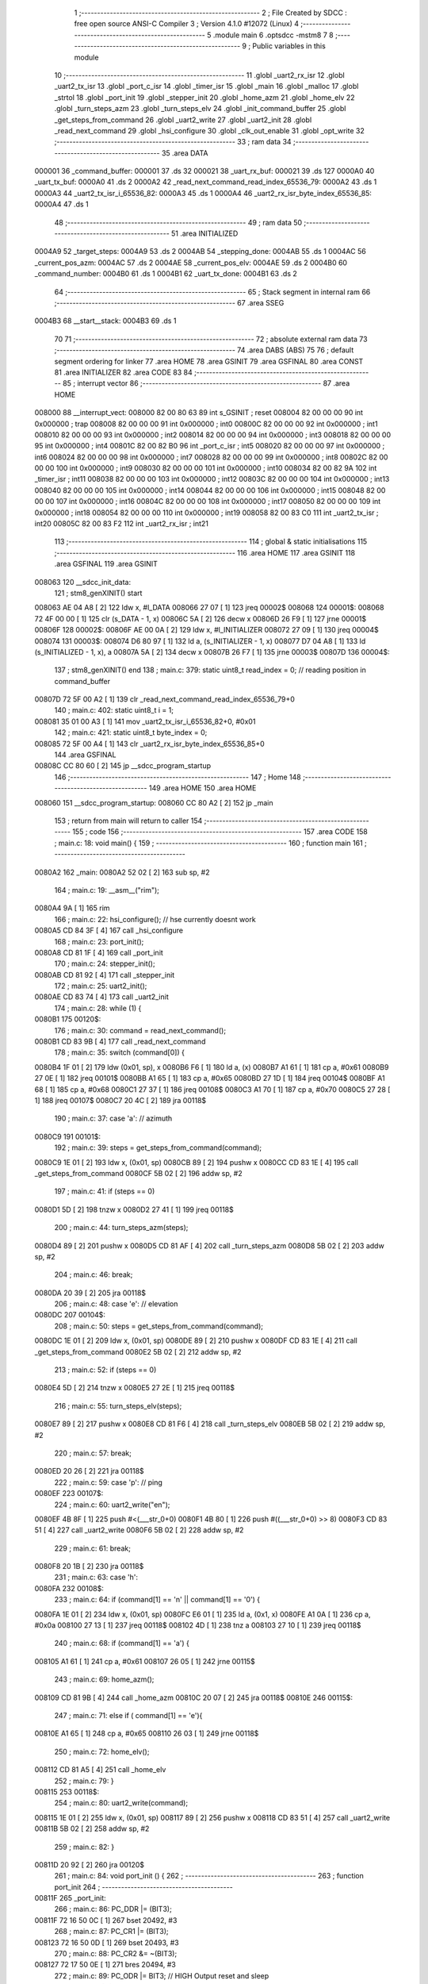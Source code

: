                                       1 ;--------------------------------------------------------
                                      2 ; File Created by SDCC : free open source ANSI-C Compiler
                                      3 ; Version 4.1.0 #12072 (Linux)
                                      4 ;--------------------------------------------------------
                                      5 	.module main
                                      6 	.optsdcc -mstm8
                                      7 	
                                      8 ;--------------------------------------------------------
                                      9 ; Public variables in this module
                                     10 ;--------------------------------------------------------
                                     11 	.globl _uart2_rx_isr
                                     12 	.globl _uart2_tx_isr
                                     13 	.globl _port_c_isr
                                     14 	.globl _timer_isr
                                     15 	.globl _main
                                     16 	.globl _malloc
                                     17 	.globl _strtol
                                     18 	.globl _port_init
                                     19 	.globl _stepper_init
                                     20 	.globl _home_azm
                                     21 	.globl _home_elv
                                     22 	.globl _turn_steps_azm
                                     23 	.globl _turn_steps_elv
                                     24 	.globl _init_command_buffer
                                     25 	.globl _get_steps_from_command
                                     26 	.globl _uart2_write
                                     27 	.globl _uart2_init
                                     28 	.globl _read_next_command
                                     29 	.globl _hsi_configure
                                     30 	.globl _clk_out_enable
                                     31 	.globl _opt_write
                                     32 ;--------------------------------------------------------
                                     33 ; ram data
                                     34 ;--------------------------------------------------------
                                     35 	.area DATA
      000001                         36 _command_buffer:
      000001                         37 	.ds 32
      000021                         38 _uart_rx_buf:
      000021                         39 	.ds 127
      0000A0                         40 _uart_tx_buf:
      0000A0                         41 	.ds 2
      0000A2                         42 _read_next_command_read_index_65536_79:
      0000A2                         43 	.ds 1
      0000A3                         44 _uart2_tx_isr_i_65536_82:
      0000A3                         45 	.ds 1
      0000A4                         46 _uart2_rx_isr_byte_index_65536_85:
      0000A4                         47 	.ds 1
                                     48 ;--------------------------------------------------------
                                     49 ; ram data
                                     50 ;--------------------------------------------------------
                                     51 	.area INITIALIZED
      0004A9                         52 _target_steps:
      0004A9                         53 	.ds 2
      0004AB                         54 _stepping_done:
      0004AB                         55 	.ds 1
      0004AC                         56 _current_pos_azm:
      0004AC                         57 	.ds 2
      0004AE                         58 _current_pos_elv:
      0004AE                         59 	.ds 2
      0004B0                         60 _command_number:
      0004B0                         61 	.ds 1
      0004B1                         62 _uart_tx_done:
      0004B1                         63 	.ds 2
                                     64 ;--------------------------------------------------------
                                     65 ; Stack segment in internal ram 
                                     66 ;--------------------------------------------------------
                                     67 	.area	SSEG
      0004B3                         68 __start__stack:
      0004B3                         69 	.ds	1
                                     70 
                                     71 ;--------------------------------------------------------
                                     72 ; absolute external ram data
                                     73 ;--------------------------------------------------------
                                     74 	.area DABS (ABS)
                                     75 
                                     76 ; default segment ordering for linker
                                     77 	.area HOME
                                     78 	.area GSINIT
                                     79 	.area GSFINAL
                                     80 	.area CONST
                                     81 	.area INITIALIZER
                                     82 	.area CODE
                                     83 
                                     84 ;--------------------------------------------------------
                                     85 ; interrupt vector 
                                     86 ;--------------------------------------------------------
                                     87 	.area HOME
      008000                         88 __interrupt_vect:
      008000 82 00 80 63             89 	int s_GSINIT ; reset
      008004 82 00 00 00             90 	int 0x000000 ; trap
      008008 82 00 00 00             91 	int 0x000000 ; int0
      00800C 82 00 00 00             92 	int 0x000000 ; int1
      008010 82 00 00 00             93 	int 0x000000 ; int2
      008014 82 00 00 00             94 	int 0x000000 ; int3
      008018 82 00 00 00             95 	int 0x000000 ; int4
      00801C 82 00 82 B0             96 	int _port_c_isr ; int5
      008020 82 00 00 00             97 	int 0x000000 ; int6
      008024 82 00 00 00             98 	int 0x000000 ; int7
      008028 82 00 00 00             99 	int 0x000000 ; int8
      00802C 82 00 00 00            100 	int 0x000000 ; int9
      008030 82 00 00 00            101 	int 0x000000 ; int10
      008034 82 00 82 9A            102 	int _timer_isr ; int11
      008038 82 00 00 00            103 	int 0x000000 ; int12
      00803C 82 00 00 00            104 	int 0x000000 ; int13
      008040 82 00 00 00            105 	int 0x000000 ; int14
      008044 82 00 00 00            106 	int 0x000000 ; int15
      008048 82 00 00 00            107 	int 0x000000 ; int16
      00804C 82 00 00 00            108 	int 0x000000 ; int17
      008050 82 00 00 00            109 	int 0x000000 ; int18
      008054 82 00 00 00            110 	int 0x000000 ; int19
      008058 82 00 83 C0            111 	int _uart2_tx_isr ; int20
      00805C 82 00 83 F2            112 	int _uart2_rx_isr ; int21
                                    113 ;--------------------------------------------------------
                                    114 ; global & static initialisations
                                    115 ;--------------------------------------------------------
                                    116 	.area HOME
                                    117 	.area GSINIT
                                    118 	.area GSFINAL
                                    119 	.area GSINIT
      008063                        120 __sdcc_init_data:
                                    121 ; stm8_genXINIT() start
      008063 AE 04 A8         [ 2]  122 	ldw x, #l_DATA
      008066 27 07            [ 1]  123 	jreq	00002$
      008068                        124 00001$:
      008068 72 4F 00 00      [ 1]  125 	clr (s_DATA - 1, x)
      00806C 5A               [ 2]  126 	decw x
      00806D 26 F9            [ 1]  127 	jrne	00001$
      00806F                        128 00002$:
      00806F AE 00 0A         [ 2]  129 	ldw	x, #l_INITIALIZER
      008072 27 09            [ 1]  130 	jreq	00004$
      008074                        131 00003$:
      008074 D6 80 97         [ 1]  132 	ld	a, (s_INITIALIZER - 1, x)
      008077 D7 04 A8         [ 1]  133 	ld	(s_INITIALIZED - 1, x), a
      00807A 5A               [ 2]  134 	decw	x
      00807B 26 F7            [ 1]  135 	jrne	00003$
      00807D                        136 00004$:
                                    137 ; stm8_genXINIT() end
                                    138 ;	main.c: 379: static uint8_t read_index = 0; // reading position in command_buffer
      00807D 72 5F 00 A2      [ 1]  139 	clr	_read_next_command_read_index_65536_79+0
                                    140 ;	main.c: 402: static uint8_t i = 1;
      008081 35 01 00 A3      [ 1]  141 	mov	_uart2_tx_isr_i_65536_82+0, #0x01
                                    142 ;	main.c: 421: static uint8_t byte_index = 0;
      008085 72 5F 00 A4      [ 1]  143 	clr	_uart2_rx_isr_byte_index_65536_85+0
                                    144 	.area GSFINAL
      00808C CC 80 60         [ 2]  145 	jp	__sdcc_program_startup
                                    146 ;--------------------------------------------------------
                                    147 ; Home
                                    148 ;--------------------------------------------------------
                                    149 	.area HOME
                                    150 	.area HOME
      008060                        151 __sdcc_program_startup:
      008060 CC 80 A2         [ 2]  152 	jp	_main
                                    153 ;	return from main will return to caller
                                    154 ;--------------------------------------------------------
                                    155 ; code
                                    156 ;--------------------------------------------------------
                                    157 	.area CODE
                                    158 ;	main.c: 18: void main() {
                                    159 ;	-----------------------------------------
                                    160 ;	 function main
                                    161 ;	-----------------------------------------
      0080A2                        162 _main:
      0080A2 52 02            [ 2]  163 	sub	sp, #2
                                    164 ;	main.c: 19: __asm__("rim");
      0080A4 9A               [ 1]  165 	rim
                                    166 ;	main.c: 22: hsi_configure(); // hse currently doesnt work
      0080A5 CD 84 3F         [ 4]  167 	call	_hsi_configure
                                    168 ;	main.c: 23: port_init();
      0080A8 CD 81 1F         [ 4]  169 	call	_port_init
                                    170 ;	main.c: 24: stepper_init();
      0080AB CD 81 92         [ 4]  171 	call	_stepper_init
                                    172 ;	main.c: 25: uart2_init();
      0080AE CD 83 74         [ 4]  173 	call	_uart2_init
                                    174 ;	main.c: 28: while (1) {
      0080B1                        175 00120$:
                                    176 ;	main.c: 30: command = read_next_command();
      0080B1 CD 83 9B         [ 4]  177 	call	_read_next_command
                                    178 ;	main.c: 35: switch (command[0]) {
      0080B4 1F 01            [ 2]  179 	ldw	(0x01, sp), x
      0080B6 F6               [ 1]  180 	ld	a, (x)
      0080B7 A1 61            [ 1]  181 	cp	a, #0x61
      0080B9 27 0E            [ 1]  182 	jreq	00101$
      0080BB A1 65            [ 1]  183 	cp	a, #0x65
      0080BD 27 1D            [ 1]  184 	jreq	00104$
      0080BF A1 68            [ 1]  185 	cp	a, #0x68
      0080C1 27 37            [ 1]  186 	jreq	00108$
      0080C3 A1 70            [ 1]  187 	cp	a, #0x70
      0080C5 27 28            [ 1]  188 	jreq	00107$
      0080C7 20 4C            [ 2]  189 	jra	00118$
                                    190 ;	main.c: 37: case 'a': // azimuth
      0080C9                        191 00101$:
                                    192 ;	main.c: 39: steps = get_steps_from_command(command);
      0080C9 1E 01            [ 2]  193 	ldw	x, (0x01, sp)
      0080CB 89               [ 2]  194 	pushw	x
      0080CC CD 83 1E         [ 4]  195 	call	_get_steps_from_command
      0080CF 5B 02            [ 2]  196 	addw	sp, #2
                                    197 ;	main.c: 41: if (steps == 0)
      0080D1 5D               [ 2]  198 	tnzw	x
      0080D2 27 41            [ 1]  199 	jreq	00118$
                                    200 ;	main.c: 44: turn_steps_azm(steps);
      0080D4 89               [ 2]  201 	pushw	x
      0080D5 CD 81 AF         [ 4]  202 	call	_turn_steps_azm
      0080D8 5B 02            [ 2]  203 	addw	sp, #2
                                    204 ;	main.c: 46: break;
      0080DA 20 39            [ 2]  205 	jra	00118$
                                    206 ;	main.c: 48: case 'e': // elevation
      0080DC                        207 00104$:
                                    208 ;	main.c: 50: steps = get_steps_from_command(command);
      0080DC 1E 01            [ 2]  209 	ldw	x, (0x01, sp)
      0080DE 89               [ 2]  210 	pushw	x
      0080DF CD 83 1E         [ 4]  211 	call	_get_steps_from_command
      0080E2 5B 02            [ 2]  212 	addw	sp, #2
                                    213 ;	main.c: 52: if (steps == 0)
      0080E4 5D               [ 2]  214 	tnzw	x
      0080E5 27 2E            [ 1]  215 	jreq	00118$
                                    216 ;	main.c: 55: turn_steps_elv(steps);
      0080E7 89               [ 2]  217 	pushw	x
      0080E8 CD 81 F6         [ 4]  218 	call	_turn_steps_elv
      0080EB 5B 02            [ 2]  219 	addw	sp, #2
                                    220 ;	main.c: 57: break;
      0080ED 20 26            [ 2]  221 	jra	00118$
                                    222 ;	main.c: 59: case 'p': // ping
      0080EF                        223 00107$:
                                    224 ;	main.c: 60: uart2_write("e\n");
      0080EF 4B 8F            [ 1]  225 	push	#<(___str_0+0)
      0080F1 4B 80            [ 1]  226 	push	#((___str_0+0) >> 8)
      0080F3 CD 83 51         [ 4]  227 	call	_uart2_write
      0080F6 5B 02            [ 2]  228 	addw	sp, #2
                                    229 ;	main.c: 61: break;
      0080F8 20 1B            [ 2]  230 	jra	00118$
                                    231 ;	main.c: 63: case 'h':
      0080FA                        232 00108$:
                                    233 ;	main.c: 64: if (command[1] == '\n' || command[1] == '\0') {
      0080FA 1E 01            [ 2]  234 	ldw	x, (0x01, sp)
      0080FC E6 01            [ 1]  235 	ld	a, (0x1, x)
      0080FE A1 0A            [ 1]  236 	cp	a, #0x0a
      008100 27 13            [ 1]  237 	jreq	00118$
      008102 4D               [ 1]  238 	tnz	a
      008103 27 10            [ 1]  239 	jreq	00118$
                                    240 ;	main.c: 68: if (command[1] == 'a') {
      008105 A1 61            [ 1]  241 	cp	a, #0x61
      008107 26 05            [ 1]  242 	jrne	00115$
                                    243 ;	main.c: 69: home_azm();
      008109 CD 81 9B         [ 4]  244 	call	_home_azm
      00810C 20 07            [ 2]  245 	jra	00118$
      00810E                        246 00115$:
                                    247 ;	main.c: 71: else if ( command[1] == 'e'){
      00810E A1 65            [ 1]  248 	cp	a, #0x65
      008110 26 03            [ 1]  249 	jrne	00118$
                                    250 ;	main.c: 72: home_elv();
      008112 CD 81 A5         [ 4]  251 	call	_home_elv
                                    252 ;	main.c: 79: }
      008115                        253 00118$:
                                    254 ;	main.c: 80: uart2_write(command);
      008115 1E 01            [ 2]  255 	ldw	x, (0x01, sp)
      008117 89               [ 2]  256 	pushw	x
      008118 CD 83 51         [ 4]  257 	call	_uart2_write
      00811B 5B 02            [ 2]  258 	addw	sp, #2
                                    259 ;	main.c: 82: }
      00811D 20 92            [ 2]  260 	jra	00120$
                                    261 ;	main.c: 84: void port_init () {
                                    262 ;	-----------------------------------------
                                    263 ;	 function port_init
                                    264 ;	-----------------------------------------
      00811F                        265 _port_init:
                                    266 ;	main.c: 86: PC_DDR |= (BIT3);
      00811F 72 16 50 0C      [ 1]  267 	bset	20492, #3
                                    268 ;	main.c: 87: PC_CR1 |= (BIT3);
      008123 72 16 50 0D      [ 1]  269 	bset	20493, #3
                                    270 ;	main.c: 88: PC_CR2 &= ~(BIT3);
      008127 72 17 50 0E      [ 1]  271 	bres	20494, #3
                                    272 ;	main.c: 89: PC_ODR |= BIT3; // HIGH Output reset and sleep
      00812B 72 16 50 0A      [ 1]  273 	bset	20490, #3
                                    274 ;	main.c: 91: PB_DDR &= ~BIT2; // has to be set as input bc of a short to ground on the board
      00812F 72 15 50 07      [ 1]  275 	bres	20487, #2
                                    276 ;	main.c: 93: STEPPER_AZM_STP_DDR |= STEPPER_AZM_STP_BIT;
      008133 72 10 50 07      [ 1]  277 	bset	20487, #0
                                    278 ;	main.c: 94: STEPPER_AZM_STP_CR1 |= STEPPER_AZM_STP_BIT;
      008137 72 10 50 08      [ 1]  279 	bset	20488, #0
                                    280 ;	main.c: 95: STEPPER_AZM_STP_CR2 &=~STEPPER_AZM_STP_BIT;
      00813B 72 11 50 09      [ 1]  281 	bres	20489, #0
                                    282 ;	main.c: 97: STEPPER_ELV_STP_DDR |= STEPPER_ELV_STP_BIT;
      00813F 72 18 50 07      [ 1]  283 	bset	20487, #4
                                    284 ;	main.c: 98: STEPPER_ELV_STP_CR1 |= STEPPER_ELV_STP_BIT;
      008143 72 18 50 08      [ 1]  285 	bset	20488, #4
                                    286 ;	main.c: 99: STEPPER_ELV_STP_CR2 &=~STEPPER_ELV_STP_BIT;
      008147 72 19 50 09      [ 1]  287 	bres	20489, #4
                                    288 ;	main.c: 101: STEPPER_AZM_DIR_DDR |= STEPPER_AZM_DIR_BIT;
      00814B 72 12 50 0C      [ 1]  289 	bset	20492, #1
                                    290 ;	main.c: 102: STEPPER_AZM_DIR_CR1 |= STEPPER_AZM_DIR_BIT;
      00814F 72 12 50 0D      [ 1]  291 	bset	20493, #1
                                    292 ;	main.c: 103: STEPPER_AZM_DIR_CR2 &=~STEPPER_AZM_DIR_BIT;
      008153 72 13 50 0E      [ 1]  293 	bres	20494, #1
                                    294 ;	main.c: 105: STEPPER_ELV_DIR_DDR |= STEPPER_ELV_DIR_BIT;
      008157 72 14 50 0C      [ 1]  295 	bset	20492, #2
                                    296 ;	main.c: 106: STEPPER_ELV_DIR_CR1 |= STEPPER_ELV_DIR_BIT;
      00815B 72 14 50 0D      [ 1]  297 	bset	20493, #2
                                    298 ;	main.c: 107: STEPPER_ELV_DIR_CR2 &=~STEPPER_ELV_DIR_BIT;
      00815F C6 50 0E         [ 1]  299 	ld	a, 0x500e
      008162 A4 FB            [ 1]  300 	and	a, #0xfb
      008164 C7 50 0E         [ 1]  301 	ld	0x500e, a
                                    302 ;	main.c: 109: __asm__("sim");
      008167 9B               [ 1]  303 	sim
                                    304 ;	main.c: 110: EXTI_CR1 |= PCIS_L; // 01 into PCIS bits --> rising edge interrupt
      008168 C6 50 A0         [ 1]  305 	ld	a, 0x50a0
      00816B AA 10            [ 1]  306 	or	a, #0x10
      00816D C7 50 A0         [ 1]  307 	ld	0x50a0, a
                                    308 ;	main.c: 111: EXTI_CR1 &=~PCIS_H;
      008170 C6 50 A0         [ 1]  309 	ld	a, 0x50a0
      008173 A4 DF            [ 1]  310 	and	a, #0xdf
      008175 C7 50 A0         [ 1]  311 	ld	0x50a0, a
                                    312 ;	main.c: 112: __asm__("rim");
      008178 9A               [ 1]  313 	rim
                                    314 ;	main.c: 116: STEPPER_AZM_LIMIT_DDR &=~STEPPER_AZM_LIMIT_BIT;
      008179 72 19 50 0C      [ 1]  315 	bres	20492, #4
                                    316 ;	main.c: 117: STEPPER_AZM_LIMIT_CR1 &=~STEPPER_AZM_LIMIT_BIT;
      00817D 72 19 50 0D      [ 1]  317 	bres	20493, #4
                                    318 ;	main.c: 118: STEPPER_AZM_LIMIT_CR2 |= STEPPER_AZM_LIMIT_BIT;
      008181 72 18 50 0E      [ 1]  319 	bset	20494, #4
                                    320 ;	main.c: 120: STEPPER_ELV_LIMIT_DDR &=~STEPPER_ELV_LIMIT_BIT;
      008185 72 1B 50 0C      [ 1]  321 	bres	20492, #5
                                    322 ;	main.c: 121: STEPPER_ELV_LIMIT_CR1 &=~STEPPER_ELV_LIMIT_BIT;
      008189 72 1B 50 0D      [ 1]  323 	bres	20493, #5
                                    324 ;	main.c: 122: STEPPER_ELV_LIMIT_CR2 |= STEPPER_ELV_LIMIT_BIT;
      00818D 72 1A 50 0E      [ 1]  325 	bset	20494, #5
                                    326 ;	main.c: 124: }
      008191 81               [ 4]  327 	ret
                                    328 ;	main.c: 135: stepper_init () {
                                    329 ;	-----------------------------------------
                                    330 ;	 function stepper_init
                                    331 ;	-----------------------------------------
      008192                        332 _stepper_init:
                                    333 ;	main.c: 136: timer_init();
      008192 CD 82 3D         [ 4]  334 	call	_timer_init
                                    335 ;	main.c: 137: home_azm();
      008195 CD 81 9B         [ 4]  336 	call	_home_azm
                                    337 ;	main.c: 138: home_elv();
                                    338 ;	main.c: 139: }
      008198 CC 81 A5         [ 2]  339 	jp	_home_elv
                                    340 ;	main.c: 144: home_azm () {
                                    341 ;	-----------------------------------------
                                    342 ;	 function home_azm
                                    343 ;	-----------------------------------------
      00819B                        344 _home_azm:
                                    345 ;	main.c: 146: turn_steps_azm(-6400);
      00819B 4B 00            [ 1]  346 	push	#0x00
      00819D 4B E7            [ 1]  347 	push	#0xe7
      00819F CD 81 AF         [ 4]  348 	call	_turn_steps_azm
      0081A2 5B 02            [ 2]  349 	addw	sp, #2
                                    350 ;	main.c: 147: }
      0081A4 81               [ 4]  351 	ret
                                    352 ;	main.c: 150: home_elv () {
                                    353 ;	-----------------------------------------
                                    354 ;	 function home_elv
                                    355 ;	-----------------------------------------
      0081A5                        356 _home_elv:
                                    357 ;	main.c: 151: turn_steps_elv(-6400);
      0081A5 4B 00            [ 1]  358 	push	#0x00
      0081A7 4B E7            [ 1]  359 	push	#0xe7
      0081A9 CD 81 F6         [ 4]  360 	call	_turn_steps_elv
      0081AC 5B 02            [ 2]  361 	addw	sp, #2
                                    362 ;	main.c: 152: }
      0081AE 81               [ 4]  363 	ret
                                    364 ;	main.c: 157: turn_steps_azm (int16_t steps) {
                                    365 ;	-----------------------------------------
                                    366 ;	 function turn_steps_azm
                                    367 ;	-----------------------------------------
      0081AF                        368 _turn_steps_azm:
                                    369 ;	main.c: 159: if (steps == 0) {
      0081AF 1E 03            [ 2]  370 	ldw	x, (0x03, sp)
      0081B1 26 01            [ 1]  371 	jrne	00107$
                                    372 ;	main.c: 160: return;
      0081B3 81               [ 4]  373 	ret
      0081B4                        374 00107$:
                                    375 ;	main.c: 162: else if (steps < 0) {
      0081B4 1E 03            [ 2]  376 	ldw	x, (0x03, sp)
      0081B6 2A 13            [ 1]  377 	jrpl	00104$
                                    378 ;	main.c: 164: if (AZM_LIMIT_PUSHED) {
      0081B8 C6 50 0B         [ 1]  379 	ld	a, 0x500b
      0081BB A5 10            [ 1]  380 	bcp	a, #0x10
      0081BD 27 01            [ 1]  381 	jreq	00102$
                                    382 ;	main.c: 165: return;
      0081BF 81               [ 4]  383 	ret
      0081C0                        384 00102$:
                                    385 ;	main.c: 168: AZM_SET_DIR_HOME;
      0081C0 72 13 50 0A      [ 1]  386 	bres	20490, #1
                                    387 ;	main.c: 169: steps = -steps;
      0081C4 1E 03            [ 2]  388 	ldw	x, (0x03, sp)
      0081C6 50               [ 2]  389 	negw	x
      0081C7 1F 03            [ 2]  390 	ldw	(0x03, sp), x
      0081C9 20 04            [ 2]  391 	jra	00108$
      0081CB                        392 00104$:
                                    393 ;	main.c: 172: AZM_SET_DIR_SPA;
      0081CB 72 12 50 0A      [ 1]  394 	bset	20490, #1
      0081CF                        395 00108$:
                                    396 ;	main.c: 175: ELV_STEP_DISABLE;
      0081CF 72 1D 52 5C      [ 1]  397 	bres	21084, #6
                                    398 ;	main.c: 176: AZM_STEP_ENABLE;
      0081D3 72 14 52 5C      [ 1]  399 	bset	21084, #2
                                    400 ;	main.c: 178: stepping_done = 0;
      0081D7 72 5F 04 AB      [ 1]  401 	clr	_stepping_done+0
                                    402 ;	main.c: 180: target_steps = steps;
      0081DB 1E 03            [ 2]  403 	ldw	x, (0x03, sp)
      0081DD CF 04 A9         [ 2]  404 	ldw	_target_steps+0, x
                                    405 ;	main.c: 181: TIM1_CR1 |= CEN;
      0081E0 C6 52 50         [ 1]  406 	ld	a, 0x5250
      0081E3 AA 01            [ 1]  407 	or	a, #0x01
      0081E5 C7 52 50         [ 1]  408 	ld	0x5250, a
                                    409 ;	main.c: 183: while(!stepping_done)
      0081E8                        410 00109$:
      0081E8 72 5D 04 AB      [ 1]  411 	tnz	_stepping_done+0
      0081EC 26 03            [ 1]  412 	jrne	00111$
                                    413 ;	main.c: 184: __asm__("wfi");
      0081EE 8F               [10]  414 	wfi
      0081EF 20 F7            [ 2]  415 	jra	00109$
      0081F1                        416 00111$:
                                    417 ;	main.c: 186: AZM_STEP_DISABLE;
      0081F1 72 15 52 5C      [ 1]  418 	bres	21084, #2
                                    419 ;	main.c: 187: }
      0081F5 81               [ 4]  420 	ret
                                    421 ;	main.c: 190: turn_steps_elv (int16_t steps) {
                                    422 ;	-----------------------------------------
                                    423 ;	 function turn_steps_elv
                                    424 ;	-----------------------------------------
      0081F6                        425 _turn_steps_elv:
                                    426 ;	main.c: 192: if (steps == 0) {
      0081F6 1E 03            [ 2]  427 	ldw	x, (0x03, sp)
      0081F8 26 01            [ 1]  428 	jrne	00107$
                                    429 ;	main.c: 193: return;
      0081FA 81               [ 4]  430 	ret
      0081FB                        431 00107$:
                                    432 ;	main.c: 195: else if (steps < 0) {
      0081FB 1E 03            [ 2]  433 	ldw	x, (0x03, sp)
      0081FD 2A 13            [ 1]  434 	jrpl	00104$
                                    435 ;	main.c: 197: if (ELV_LIMIT_PUSHED) {
      0081FF C6 50 0B         [ 1]  436 	ld	a, 0x500b
      008202 A5 20            [ 1]  437 	bcp	a, #0x20
      008204 27 01            [ 1]  438 	jreq	00102$
                                    439 ;	main.c: 198: return;
      008206 81               [ 4]  440 	ret
      008207                        441 00102$:
                                    442 ;	main.c: 201: ELV_SET_DIR_HOME;
      008207 72 15 50 0A      [ 1]  443 	bres	20490, #2
                                    444 ;	main.c: 202: steps = -steps;
      00820B 1E 03            [ 2]  445 	ldw	x, (0x03, sp)
      00820D 50               [ 2]  446 	negw	x
      00820E 1F 03            [ 2]  447 	ldw	(0x03, sp), x
      008210 20 04            [ 2]  448 	jra	00108$
      008212                        449 00104$:
                                    450 ;	main.c: 205: ELV_SET_DIR_SPA;
      008212 72 14 50 0A      [ 1]  451 	bset	20490, #2
      008216                        452 00108$:
                                    453 ;	main.c: 208: AZM_STEP_DISABLE;
      008216 72 15 52 5C      [ 1]  454 	bres	21084, #2
                                    455 ;	main.c: 209: ELV_STEP_ENABLE;
      00821A 72 1C 52 5C      [ 1]  456 	bset	21084, #6
                                    457 ;	main.c: 211: stepping_done = 0;
      00821E 72 5F 04 AB      [ 1]  458 	clr	_stepping_done+0
                                    459 ;	main.c: 213: target_steps = steps;
      008222 1E 03            [ 2]  460 	ldw	x, (0x03, sp)
      008224 CF 04 A9         [ 2]  461 	ldw	_target_steps+0, x
                                    462 ;	main.c: 214: TIM1_CR1 |= CEN;
      008227 C6 52 50         [ 1]  463 	ld	a, 0x5250
      00822A AA 01            [ 1]  464 	or	a, #0x01
      00822C C7 52 50         [ 1]  465 	ld	0x5250, a
                                    466 ;	main.c: 216: while(!stepping_done)
      00822F                        467 00109$:
      00822F 72 5D 04 AB      [ 1]  468 	tnz	_stepping_done+0
      008233 26 03            [ 1]  469 	jrne	00111$
                                    470 ;	main.c: 217: __asm__("wfi");
      008235 8F               [10]  471 	wfi
      008236 20 F7            [ 2]  472 	jra	00109$
      008238                        473 00111$:
                                    474 ;	main.c: 219: ELV_STEP_DISABLE;
      008238 72 1D 52 5C      [ 1]  475 	bres	21084, #6
                                    476 ;	main.c: 220: }
      00823C 81               [ 4]  477 	ret
                                    478 ;	main.c: 225: timer_init () {
                                    479 ;	-----------------------------------------
                                    480 ;	 function timer_init
                                    481 ;	-----------------------------------------
      00823D                        482 _timer_init:
                                    483 ;	main.c: 226: TIM1_CR1 &= ~CEN; // disable timer
      00823D 72 11 52 50      [ 1]  484 	bres	21072, #0
                                    485 ;	main.c: 227: TIM1_IER &= ~UIE;
      008241 72 11 52 54      [ 1]  486 	bres	21076, #0
                                    487 ;	main.c: 229: TIM1_PSCRH = 0x00;
      008245 35 00 52 60      [ 1]  488 	mov	0x5260+0, #0x00
                                    489 ;	main.c: 230: TIM1_PSCRL = 0x5F;
      008249 35 5F 52 61      [ 1]  490 	mov	0x5261+0, #0x5f
                                    491 ;	main.c: 232: TIM1_CR1 |= ARPE;
      00824D 72 1E 52 50      [ 1]  492 	bset	21072, #7
                                    493 ;	main.c: 233: TIM1_ARRH = 0x00;
      008251 35 00 52 62      [ 1]  494 	mov	0x5262+0, #0x00
                                    495 ;	main.c: 234: TIM1_ARRL = 0xff;
      008255 35 FF 52 63      [ 1]  496 	mov	0x5263+0, #0xff
                                    497 ;	main.c: 236: TIM1_CCR1H  = 0x00; // CCRx determines duty cycle
      008259 35 00 52 65      [ 1]  498 	mov	0x5265+0, #0x00
                                    499 ;	main.c: 237: TIM1_CCR1L  = 0x80;
      00825D 35 80 52 66      [ 1]  500 	mov	0x5266+0, #0x80
                                    501 ;	main.c: 239: TIM1_CCR2H  = 0x00; // CCRx determines duty cycle
      008261 35 00 52 67      [ 1]  502 	mov	0x5267+0, #0x00
                                    503 ;	main.c: 240: TIM1_CCR2L  = 0x80;
      008265 35 80 52 68      [ 1]  504 	mov	0x5268+0, #0x80
                                    505 ;	main.c: 242: TIM1_CCMR1 &= ~(CC1S_H | CC1S_L); // Output mode
      008269 C6 52 58         [ 1]  506 	ld	a, 0x5258
      00826C A4 FC            [ 1]  507 	and	a, #0xfc
      00826E C7 52 58         [ 1]  508 	ld	0x5258, a
                                    509 ;	main.c: 243: TIM1_CCMR2 &= ~(CC1S_H | CC1S_L); // Output mode
      008271 C6 52 59         [ 1]  510 	ld	a, 0x5259
      008274 A4 FC            [ 1]  511 	and	a, #0xfc
      008276 C7 52 59         [ 1]  512 	ld	0x5259, a
                                    513 ;	main.c: 245: TIM1_CCMR1 |= OCM1_PWM2; /* PWM mode 2 */
      008279 C6 52 58         [ 1]  514 	ld	a, 0x5258
      00827C AA 70            [ 1]  515 	or	a, #0x70
      00827E C7 52 58         [ 1]  516 	ld	0x5258, a
                                    517 ;	main.c: 246: TIM1_CCMR2 |= OCM1_PWM2;
      008281 C6 52 59         [ 1]  518 	ld	a, 0x5259
      008284 AA 70            [ 1]  519 	or	a, #0x70
      008286 C7 52 59         [ 1]  520 	ld	0x5259, a
                                    521 ;	main.c: 248: TIM1_CCER1 |= CC1NE | CC2NE; /* output enable */
      008289 C6 52 5C         [ 1]  522 	ld	a, 0x525c
      00828C AA 44            [ 1]  523 	or	a, #0x44
      00828E C7 52 5C         [ 1]  524 	ld	0x525c, a
                                    525 ;	main.c: 250: TIM1_BKR  = MOE; // automatic output enable
      008291 35 80 52 6D      [ 1]  526 	mov	0x526d+0, #0x80
                                    527 ;	main.c: 251: TIM1_IER |= UIE;
      008295 72 10 52 54      [ 1]  528 	bset	21076, #0
                                    529 ;	main.c: 252: }
      008299 81               [ 4]  530 	ret
                                    531 ;	main.c: 257: timer_isr(void) __interrupt(IRQ_TIM1) {
                                    532 ;	-----------------------------------------
                                    533 ;	 function timer_isr
                                    534 ;	-----------------------------------------
      00829A                        535 _timer_isr:
                                    536 ;	main.c: 259: target_steps--;
      00829A CE 04 A9         [ 2]  537 	ldw	x, _target_steps+0
      00829D 5A               [ 2]  538 	decw	x
                                    539 ;	main.c: 261: if (target_steps == 0) {
      00829E CF 04 A9         [ 2]  540 	ldw	_target_steps+0, x
      0082A1 26 08            [ 1]  541 	jrne	00102$
                                    542 ;	main.c: 262: TIM1_CR1 &= ~CEN;
      0082A3 72 11 52 50      [ 1]  543 	bres	21072, #0
                                    544 ;	main.c: 263: stepping_done = 1;
      0082A7 35 01 04 AB      [ 1]  545 	mov	_stepping_done+0, #0x01
      0082AB                        546 00102$:
                                    547 ;	main.c: 266: TIM1_SR1 &= ~UIF;
      0082AB 72 11 52 55      [ 1]  548 	bres	21077, #0
                                    549 ;	main.c: 267: }
      0082AF 80               [11]  550 	iret
                                    551 ;	main.c: 271: port_c_isr(void) __interrupt(IRQ_EXTI2) {
                                    552 ;	-----------------------------------------
                                    553 ;	 function port_c_isr
                                    554 ;	-----------------------------------------
      0082B0                        555 _port_c_isr:
                                    556 ;	main.c: 272: if (AZM_LIMIT_PUSHED) {
      0082B0 C6 50 0B         [ 1]  557 	ld	a, 0x500b
      0082B3 A5 10            [ 1]  558 	bcp	a, #0x10
      0082B5 27 10            [ 1]  559 	jreq	00102$
                                    560 ;	main.c: 273: current_pos_azm  = ZERO_POSITION_AZM;
      0082B7 5F               [ 1]  561 	clrw	x
      0082B8 CF 04 AC         [ 2]  562 	ldw	_current_pos_azm+0, x
                                    563 ;	main.c: 274: target_steps = 0;
      0082BB 5F               [ 1]  564 	clrw	x
      0082BC CF 04 A9         [ 2]  565 	ldw	_target_steps+0, x
                                    566 ;	main.c: 275: stepping_done = 1;
      0082BF 35 01 04 AB      [ 1]  567 	mov	_stepping_done+0, #0x01
                                    568 ;	main.c: 276: TIM1_CR1 &= ~CEN;
      0082C3 72 11 52 50      [ 1]  569 	bres	21072, #0
      0082C7                        570 00102$:
                                    571 ;	main.c: 279: if (ELV_LIMIT_PUSHED) {
      0082C7 C6 50 0B         [ 1]  572 	ld	a, 0x500b
      0082CA A5 20            [ 1]  573 	bcp	a, #0x20
      0082CC 27 12            [ 1]  574 	jreq	00105$
                                    575 ;	main.c: 280: current_pos_elv  = ZERO_POSITION_ELV;
      0082CE AE FF C3         [ 2]  576 	ldw	x, #0xffc3
      0082D1 CF 04 AE         [ 2]  577 	ldw	_current_pos_elv+0, x
                                    578 ;	main.c: 281: target_steps = 0;
      0082D4 5F               [ 1]  579 	clrw	x
      0082D5 CF 04 A9         [ 2]  580 	ldw	_target_steps+0, x
                                    581 ;	main.c: 282: stepping_done = 1; // ?
      0082D8 35 01 04 AB      [ 1]  582 	mov	_stepping_done+0, #0x01
                                    583 ;	main.c: 283: TIM1_CR1 &= ~CEN;
      0082DC 72 11 52 50      [ 1]  584 	bres	21072, #0
      0082E0                        585 00105$:
                                    586 ;	main.c: 285: }
      0082E0 80               [11]  587 	iret
                                    588 ;	main.c: 301: init_command_buffer () {
                                    589 ;	-----------------------------------------
                                    590 ;	 function init_command_buffer
                                    591 ;	-----------------------------------------
      0082E1                        592 _init_command_buffer:
      0082E1 52 04            [ 2]  593 	sub	sp, #4
                                    594 ;	main.c: 302: for (int i = 0; i < COMMAND_BUFFER_SIZE; i++){
      0082E3 5F               [ 1]  595 	clrw	x
      0082E4 1F 03            [ 2]  596 	ldw	(0x03, sp), x
      0082E6                        597 00107$:
      0082E6 1E 03            [ 2]  598 	ldw	x, (0x03, sp)
      0082E8 A3 00 10         [ 2]  599 	cpw	x, #0x0010
      0082EB 2E 2E            [ 1]  600 	jrsge	00109$
                                    601 ;	main.c: 303: command_buffer[i] = malloc(MAX_COMMAND_LENGTH*sizeof(char));
      0082ED 1E 03            [ 2]  602 	ldw	x, (0x03, sp)
      0082EF 58               [ 2]  603 	sllw	x
      0082F0 1C 00 01         [ 2]  604 	addw	x, #(_command_buffer+0)
      0082F3 1F 01            [ 2]  605 	ldw	(0x01, sp), x
      0082F5 4B 12            [ 1]  606 	push	#0x12
      0082F7 4B 00            [ 1]  607 	push	#0x00
      0082F9 CD 85 99         [ 4]  608 	call	_malloc
      0082FC 5B 02            [ 2]  609 	addw	sp, #2
      0082FE 16 01            [ 2]  610 	ldw	y, (0x01, sp)
      008300 90 FF            [ 2]  611 	ldw	(y), x
                                    612 ;	main.c: 304: char* command = command_buffer[i];
      008302 1F 01            [ 2]  613 	ldw	(0x01, sp), x
                                    614 ;	main.c: 305: for (int n = 0; n < MAX_COMMAND_LENGTH; n++) {
      008304 5F               [ 1]  615 	clrw	x
      008305                        616 00104$:
      008305 A3 00 12         [ 2]  617 	cpw	x, #0x0012
      008308 2E 0A            [ 1]  618 	jrsge	00108$
                                    619 ;	main.c: 306: command[n] = 0;
      00830A 90 93            [ 1]  620 	ldw	y, x
      00830C 72 F9 01         [ 2]  621 	addw	y, (0x01, sp)
      00830F 90 7F            [ 1]  622 	clr	(y)
                                    623 ;	main.c: 305: for (int n = 0; n < MAX_COMMAND_LENGTH; n++) {
      008311 5C               [ 1]  624 	incw	x
      008312 20 F1            [ 2]  625 	jra	00104$
      008314                        626 00108$:
                                    627 ;	main.c: 302: for (int i = 0; i < COMMAND_BUFFER_SIZE; i++){
      008314 1E 03            [ 2]  628 	ldw	x, (0x03, sp)
      008316 5C               [ 1]  629 	incw	x
      008317 1F 03            [ 2]  630 	ldw	(0x03, sp), x
      008319 20 CB            [ 2]  631 	jra	00107$
      00831B                        632 00109$:
                                    633 ;	main.c: 309: }
      00831B 5B 04            [ 2]  634 	addw	sp, #4
      00831D 81               [ 4]  635 	ret
                                    636 ;	main.c: 314: get_steps_from_command (const char* cmd) {
                                    637 ;	-----------------------------------------
                                    638 ;	 function get_steps_from_command
                                    639 ;	-----------------------------------------
      00831E                        640 _get_steps_from_command:
      00831E 52 02            [ 2]  641 	sub	sp, #2
                                    642 ;	main.c: 319: if (cmd[1] == '\0') {
      008320 1E 05            [ 2]  643 	ldw	x, (0x05, sp)
      008322 5C               [ 1]  644 	incw	x
      008323 F6               [ 1]  645 	ld	a, (x)
      008324 26 03            [ 1]  646 	jrne	00102$
                                    647 ;	main.c: 320: return 0;
      008326 5F               [ 1]  648 	clrw	x
      008327 20 25            [ 2]  649 	jra	00107$
      008329                        650 00102$:
                                    651 ;	main.c: 323: steps = strtol(cmd + 1, &endptr, 10);
      008329 4B 0A            [ 1]  652 	push	#0x0a
      00832B 4B 00            [ 1]  653 	push	#0x00
      00832D 90 96            [ 1]  654 	ldw	y, sp
      00832F 72 A9 00 03      [ 2]  655 	addw	y, #3
      008333 90 89            [ 2]  656 	pushw	y
      008335 89               [ 2]  657 	pushw	x
      008336 CD 84 A9         [ 4]  658 	call	_strtol
      008339 5B 06            [ 2]  659 	addw	sp, #6
      00833B 51               [ 1]  660 	exgw	x, y
                                    661 ;	main.c: 325: if (endptr == cmd || !(*endptr == '\0' || *endptr == '\n')) {
      00833C 1E 01            [ 2]  662 	ldw	x, (0x01, sp)
      00833E 13 05            [ 2]  663 	cpw	x, (0x05, sp)
      008340 27 09            [ 1]  664 	jreq	00103$
      008342 1E 01            [ 2]  665 	ldw	x, (0x01, sp)
      008344 F6               [ 1]  666 	ld	a, (x)
      008345 27 06            [ 1]  667 	jreq	00104$
      008347 A1 0A            [ 1]  668 	cp	a, #0x0a
      008349 27 02            [ 1]  669 	jreq	00104$
      00834B                        670 00103$:
                                    671 ;	main.c: 326: return 0;
      00834B 5F               [ 1]  672 	clrw	x
                                    673 ;	main.c: 329: return steps;
      00834C 21                     674 	.byte 0x21
      00834D                        675 00104$:
      00834D 93               [ 1]  676 	ldw	x, y
      00834E                        677 00107$:
                                    678 ;	main.c: 330: }
      00834E 5B 02            [ 2]  679 	addw	sp, #2
      008350 81               [ 4]  680 	ret
                                    681 ;	main.c: 335: uart2_write(char *str) {
                                    682 ;	-----------------------------------------
                                    683 ;	 function uart2_write
                                    684 ;	-----------------------------------------
      008351                        685 _uart2_write:
                                    686 ;	main.c: 337: uart_tx_buf = str;
      008351 1E 03            [ 2]  687 	ldw	x, (0x03, sp)
                                    688 ;	main.c: 338: UART2_DR    = uart_tx_buf[0];
      008353 CF 00 A0         [ 2]  689 	ldw	_uart_tx_buf+0, x
      008356 F6               [ 1]  690 	ld	a, (x)
      008357 C7 52 41         [ 1]  691 	ld	0x5241, a
                                    692 ;	main.c: 339: UART2_CR2  |= TIEN;
      00835A C6 52 45         [ 1]  693 	ld	a, 0x5245
      00835D AA 80            [ 1]  694 	or	a, #0x80
      00835F C7 52 45         [ 1]  695 	ld	0x5245, a
                                    696 ;	main.c: 343: while(!uart_tx_done)
      008362                        697 00101$:
      008362 CE 04 B1         [ 2]  698 	ldw	x, _uart_tx_done+0
      008365 26 03            [ 1]  699 	jrne	00103$
                                    700 ;	main.c: 344: __asm__("wfi");
      008367 8F               [10]  701 	wfi
      008368 20 F8            [ 2]  702 	jra	00101$
      00836A                        703 00103$:
                                    704 ;	main.c: 346: UART2_CR2 &= ~TIEN;
      00836A 72 1F 52 45      [ 1]  705 	bres	21061, #7
                                    706 ;	main.c: 348: uart_tx_done = 0;
      00836E 5F               [ 1]  707 	clrw	x
      00836F CF 04 B1         [ 2]  708 	ldw	_uart_tx_done+0, x
                                    709 ;	main.c: 350: return 0;
      008372 5F               [ 1]  710 	clrw	x
                                    711 ;	main.c: 351: }
      008373 81               [ 4]  712 	ret
                                    713 ;	main.c: 356: uart2_init () {
                                    714 ;	-----------------------------------------
                                    715 ;	 function uart2_init
                                    716 ;	-----------------------------------------
      008374                        717 _uart2_init:
                                    718 ;	main.c: 358: UART2_CR2 |= TEN; // Transmitter enable
      008374 72 16 52 45      [ 1]  719 	bset	21061, #3
                                    720 ;	main.c: 359: UART2_CR2 |= REN; // Receiver enable
      008378 72 14 52 45      [ 1]  721 	bset	21061, #2
                                    722 ;	main.c: 361: UART2_CR3 &= ~(STOP_H | STOP_L); // 1 stop bit
      00837C C6 52 46         [ 1]  723 	ld	a, 0x5246
      00837F A4 CF            [ 1]  724 	and	a, #0xcf
      008381 C7 52 46         [ 1]  725 	ld	0x5246, a
                                    726 ;	main.c: 362: UART2_CR1  = 0;
      008384 35 00 52 44      [ 1]  727 	mov	0x5244+0, #0x00
                                    728 ;	main.c: 365: UART2_BRR2 = 0x03;
      008388 35 03 52 43      [ 1]  729 	mov	0x5243+0, #0x03
                                    730 ;	main.c: 366: UART2_BRR1 = 0x68;
      00838C 35 68 52 42      [ 1]  731 	mov	0x5242+0, #0x68
                                    732 ;	main.c: 368: UART2_CR2 |= RIEN;
      008390 C6 52 45         [ 1]  733 	ld	a, 0x5245
      008393 AA 20            [ 1]  734 	or	a, #0x20
      008395 C7 52 45         [ 1]  735 	ld	0x5245, a
                                    736 ;	main.c: 370: init_command_buffer();
                                    737 ;	main.c: 371: }
      008398 CC 82 E1         [ 2]  738 	jp	_init_command_buffer
                                    739 ;	main.c: 377: read_next_command () {
                                    740 ;	-----------------------------------------
                                    741 ;	 function read_next_command
                                    742 ;	-----------------------------------------
      00839B                        743 _read_next_command:
                                    744 ;	main.c: 382: while(command_number == read_index)
      00839B                        745 00101$:
      00839B C6 00 A2         [ 1]  746 	ld	a, _read_next_command_read_index_65536_79+0
      00839E C1 04 B0         [ 1]  747 	cp	a, _command_number+0
      0083A1 26 03            [ 1]  748 	jrne	00103$
                                    749 ;	main.c: 383: __asm__("wfi");
      0083A3 8F               [10]  750 	wfi
      0083A4 20 F5            [ 2]  751 	jra	00101$
      0083A6                        752 00103$:
                                    753 ;	main.c: 386: command = command_buffer[read_index];
      0083A6 5F               [ 1]  754 	clrw	x
      0083A7 C6 00 A2         [ 1]  755 	ld	a, _read_next_command_read_index_65536_79+0
      0083AA 97               [ 1]  756 	ld	xl, a
      0083AB 58               [ 2]  757 	sllw	x
      0083AC DE 00 01         [ 2]  758 	ldw	x, (_command_buffer+0, x)
                                    759 ;	main.c: 388: read_index++;
      0083AF 72 5C 00 A2      [ 1]  760 	inc	_read_next_command_read_index_65536_79+0
                                    761 ;	main.c: 390: if (read_index > (COMMAND_BUFFER_SIZE - 1)) {
      0083B3 C6 00 A2         [ 1]  762 	ld	a, _read_next_command_read_index_65536_79+0
      0083B6 A1 0F            [ 1]  763 	cp	a, #0x0f
      0083B8 22 01            [ 1]  764 	jrugt	00126$
      0083BA 81               [ 4]  765 	ret
      0083BB                        766 00126$:
                                    767 ;	main.c: 391: read_index = 0;
      0083BB 72 5F 00 A2      [ 1]  768 	clr	_read_next_command_read_index_65536_79+0
                                    769 ;	main.c: 394: return command;
                                    770 ;	main.c: 395: }
      0083BF 81               [ 4]  771 	ret
                                    772 ;	main.c: 400: uart2_tx_isr(void) __interrupt(IRQ_UART2_TX) {
                                    773 ;	-----------------------------------------
                                    774 ;	 function uart2_tx_isr
                                    775 ;	-----------------------------------------
      0083C0                        776 _uart2_tx_isr:
                                    777 ;	main.c: 404: UART2_DR = uart_tx_buf[i];
      0083C0 C6 00 A1         [ 1]  778 	ld	a, _uart_tx_buf+1
      0083C3 CB 00 A3         [ 1]  779 	add	a, _uart2_tx_isr_i_65536_82+0
      0083C6 97               [ 1]  780 	ld	xl, a
      0083C7 C6 00 A0         [ 1]  781 	ld	a, _uart_tx_buf+0
      0083CA A9 00            [ 1]  782 	adc	a, #0x00
      0083CC 95               [ 1]  783 	ld	xh, a
      0083CD F6               [ 1]  784 	ld	a, (x)
      0083CE C7 52 41         [ 1]  785 	ld	0x5241, a
                                    786 ;	main.c: 406: if (uart_tx_buf[i] == '\0') {
      0083D1 C6 00 A1         [ 1]  787 	ld	a, _uart_tx_buf+1
      0083D4 CB 00 A3         [ 1]  788 	add	a, _uart2_tx_isr_i_65536_82+0
      0083D7 97               [ 1]  789 	ld	xl, a
      0083D8 C6 00 A0         [ 1]  790 	ld	a, _uart_tx_buf+0
      0083DB A9 00            [ 1]  791 	adc	a, #0x00
      0083DD 95               [ 1]  792 	ld	xh, a
      0083DE F6               [ 1]  793 	ld	a, (x)
      0083DF 26 0C            [ 1]  794 	jrne	00102$
                                    795 ;	main.c: 407: uart_tx_done = 1;
      0083E1 AE 00 01         [ 2]  796 	ldw	x, #0x0001
      0083E4 CF 04 B1         [ 2]  797 	ldw	_uart_tx_done+0, x
                                    798 ;	main.c: 408: i = 1;
      0083E7 35 01 00 A3      [ 1]  799 	mov	_uart2_tx_isr_i_65536_82+0, #0x01
                                    800 ;	main.c: 409: return;
      0083EB 20 04            [ 2]  801 	jra	00103$
      0083ED                        802 00102$:
                                    803 ;	main.c: 412: i++;
      0083ED 72 5C 00 A3      [ 1]  804 	inc	_uart2_tx_isr_i_65536_82+0
      0083F1                        805 00103$:
                                    806 ;	main.c: 413: }
      0083F1 80               [11]  807 	iret
                                    808 ;	main.c: 418: uart2_rx_isr(void) __interrupt(IRQ_UART2_RX) {
                                    809 ;	-----------------------------------------
                                    810 ;	 function uart2_rx_isr
                                    811 ;	-----------------------------------------
      0083F2                        812 _uart2_rx_isr:
      0083F2 52 02            [ 2]  813 	sub	sp, #2
                                    814 ;	main.c: 424: command = command_buffer[command_number];
      0083F4 C6 04 B0         [ 1]  815 	ld	a, _command_number+0
      0083F7 5F               [ 1]  816 	clrw	x
      0083F8 97               [ 1]  817 	ld	xl, a
      0083F9 58               [ 2]  818 	sllw	x
      0083FA DE 00 01         [ 2]  819 	ldw	x, (_command_buffer+0, x)
      0083FD 1F 01            [ 2]  820 	ldw	(0x01, sp), x
                                    821 ;	main.c: 428: command[byte_index] = UART2_DR;
      0083FF 5F               [ 1]  822 	clrw	x
      008400 C6 00 A4         [ 1]  823 	ld	a, _uart2_rx_isr_byte_index_65536_85+0
      008403 97               [ 1]  824 	ld	xl, a
      008404 72 FB 01         [ 2]  825 	addw	x, (0x01, sp)
      008407 C6 52 41         [ 1]  826 	ld	a, 0x5241
      00840A F7               [ 1]  827 	ld	(x), a
                                    828 ;	main.c: 430: if (command[byte_index] == '\n') {
      00840B 5F               [ 1]  829 	clrw	x
      00840C C6 00 A4         [ 1]  830 	ld	a, _uart2_rx_isr_byte_index_65536_85+0
      00840F 97               [ 1]  831 	ld	xl, a
      008410 72 FB 01         [ 2]  832 	addw	x, (0x01, sp)
      008413 F6               [ 1]  833 	ld	a, (x)
      008414 A1 0A            [ 1]  834 	cp	a, #0x0a
      008416 26 15            [ 1]  835 	jrne	00104$
                                    836 ;	main.c: 432: byte_index = 0;
      008418 72 5F 00 A4      [ 1]  837 	clr	_uart2_rx_isr_byte_index_65536_85+0
                                    838 ;	main.c: 434: command_number++;
      00841C 72 5C 04 B0      [ 1]  839 	inc	_command_number+0
                                    840 ;	main.c: 436: if (command_number > (COMMAND_BUFFER_SIZE - 1)) {
      008420 C6 04 B0         [ 1]  841 	ld	a, _command_number+0
      008423 A1 0F            [ 1]  842 	cp	a, #0x0f
      008425 23 15            [ 2]  843 	jrule	00107$
                                    844 ;	main.c: 437: command_number = 0;
      008427 72 5F 04 B0      [ 1]  845 	clr	_command_number+0
                                    846 ;	main.c: 440: return;
      00842B 20 0F            [ 2]  847 	jra	00107$
      00842D                        848 00104$:
                                    849 ;	main.c: 443: byte_index++;
      00842D 72 5C 00 A4      [ 1]  850 	inc	_uart2_rx_isr_byte_index_65536_85+0
                                    851 ;	main.c: 445: if (byte_index > (MAX_COMMAND_LENGTH - 1))
      008431 C6 00 A4         [ 1]  852 	ld	a, _uart2_rx_isr_byte_index_65536_85+0
      008434 A1 11            [ 1]  853 	cp	a, #0x11
      008436 23 04            [ 2]  854 	jrule	00107$
                                    855 ;	main.c: 446: byte_index = 0;
      008438 72 5F 00 A4      [ 1]  856 	clr	_uart2_rx_isr_byte_index_65536_85+0
      00843C                        857 00107$:
                                    858 ;	main.c: 447: }
      00843C 5B 02            [ 2]  859 	addw	sp, #2
      00843E 80               [11]  860 	iret
                                    861 ;	main.c: 450: void hsi_configure () {
                                    862 ;	-----------------------------------------
                                    863 ;	 function hsi_configure
                                    864 ;	-----------------------------------------
      00843F                        865 _hsi_configure:
                                    866 ;	main.c: 451: while ((CLK_ICKR & BIT1) == 0); // HSRDY
      00843F                        867 00101$:
      00843F C6 50 C0         [ 1]  868 	ld	a, 0x50c0
      008442 A5 02            [ 1]  869 	bcp	a, #0x02
      008444 27 F9            [ 1]  870 	jreq	00101$
                                    871 ;	main.c: 453: while((CLK_SWCR & BIT0));
      008446                        872 00104$:
      008446 C6 50 C5         [ 1]  873 	ld	a, 0x50c5
      008449 44               [ 1]  874 	srl	a
      00844A 25 FA            [ 1]  875 	jrc	00104$
                                    876 ;	main.c: 454: CLK_SWR    = 0xE1; // select HSI for Master CLK
      00844C 35 E1 50 C4      [ 1]  877 	mov	0x50c4+0, #0xe1
                                    878 ;	main.c: 455: CLK_CKDIVR = 0;
      008450 35 00 50 C6      [ 1]  879 	mov	0x50c6+0, #0x00
                                    880 ;	main.c: 457: while((CLK_SWCR & BIT0));
      008454                        881 00107$:
      008454 C6 50 C5         [ 1]  882 	ld	a, 0x50c5
      008457 44               [ 1]  883 	srl	a
      008458 25 FA            [ 1]  884 	jrc	00107$
                                    885 ;	main.c: 458: CLK_SWCR |= BIT1;
      00845A 72 12 50 C5      [ 1]  886 	bset	20677, #1
                                    887 ;	main.c: 459: while((CLK_SWCR & BIT0));
      00845E                        888 00110$:
      00845E C6 50 C5         [ 1]  889 	ld	a, 0x50c5
      008461 44               [ 1]  890 	srl	a
      008462 25 FA            [ 1]  891 	jrc	00110$
                                    892 ;	main.c: 460: CLK_SWCR &= ~BIT1;
      008464 72 13 50 C5      [ 1]  893 	bres	20677, #1
                                    894 ;	main.c: 461: }
      008468 81               [ 4]  895 	ret
                                    896 ;	main.c: 463: void clk_out_enable() {
                                    897 ;	-----------------------------------------
                                    898 ;	 function clk_out_enable
                                    899 ;	-----------------------------------------
      008469                        900 _clk_out_enable:
                                    901 ;	main.c: 465: PD_DDR |= BIT0;
      008469 72 10 50 11      [ 1]  902 	bset	20497, #0
                                    903 ;	main.c: 467: PD_CR1 |= BIT0;
      00846D 72 10 50 12      [ 1]  904 	bset	20498, #0
                                    905 ;	main.c: 468: PD_CR2 |= BIT0;
      008471 72 10 50 13      [ 1]  906 	bset	20499, #0
                                    907 ;	main.c: 470: CLK_CCOR |= (BIT0 | (0b1011 << 1));
      008475 C6 50 C9         [ 1]  908 	ld	a, 0x50c9
      008478 AA 17            [ 1]  909 	or	a, #0x17
      00847A C7 50 C9         [ 1]  910 	ld	0x50c9, a
                                    911 ;	main.c: 471: }
      00847D 81               [ 4]  912 	ret
                                    913 ;	main.c: 474: void opt_write() {
                                    914 ;	-----------------------------------------
                                    915 ;	 function opt_write
                                    916 ;	-----------------------------------------
      00847E                        917 _opt_write:
                                    918 ;	main.c: 482: FLASH_DUKR = FLASH_DUKR_KEY1;
      00847E 35 AE 50 64      [ 1]  919 	mov	0x5064+0, #0xae
                                    920 ;	main.c: 483: FLASH_DUKR = FLASH_DUKR_KEY2;
      008482 35 56 50 64      [ 1]  921 	mov	0x5064+0, #0x56
                                    922 ;	main.c: 484: while (!(FLASH_IAPSR & BIT3));
      008486                        923 00101$:
      008486 C6 50 5F         [ 1]  924 	ld	a, 0x505f
      008489 A5 08            [ 1]  925 	bcp	a, #0x08
      00848B 27 F9            [ 1]  926 	jreq	00101$
                                    927 ;	main.c: 486: FLASH_CR2 |= BIT7;
      00848D 72 1E 50 5B      [ 1]  928 	bset	20571, #7
                                    929 ;	main.c: 487: FLASH_NCR2 &= ~BIT7;
      008491 72 1F 50 5C      [ 1]  930 	bres	20572, #7
                                    931 ;	main.c: 490: *((uint8_t*) 0x4803) = opt0;
      008495 35 24 48 03      [ 1]  932 	mov	0x4803+0, #0x24
                                    933 ;	main.c: 491: *((uint8_t*) 0x4804) = ~opt0;
      008499 35 DB 48 04      [ 1]  934 	mov	0x4804+0, #0xdb
                                    935 ;	main.c: 494: while (!(FLASH_IAPSR & BIT2));
      00849D                        936 00104$:
      00849D C6 50 5F         [ 1]  937 	ld	a, 0x505f
      0084A0 A5 04            [ 1]  938 	bcp	a, #0x04
      0084A2 27 F9            [ 1]  939 	jreq	00104$
                                    940 ;	main.c: 496: FLASH_IAPSR &= ~BIT3;
      0084A4 72 17 50 5F      [ 1]  941 	bres	20575, #3
                                    942 ;	main.c: 497: }
      0084A8 81               [ 4]  943 	ret
                                    944 	.area CODE
                                    945 	.area CONST
                                    946 	.area CONST
      00808F                        947 ___str_0:
      00808F 65                     948 	.ascii "e"
      008090 0A                     949 	.db 0x0a
      008091 00                     950 	.db 0x00
                                    951 	.area CODE
                                    952 	.area INITIALIZER
      008098                        953 __xinit__target_steps:
      008098 00 00                  954 	.dw #0x0000
      00809A                        955 __xinit__stepping_done:
      00809A 00                     956 	.db #0x00	; 0
      00809B                        957 __xinit__current_pos_azm:
      00809B 00 00                  958 	.dw #0x0000
      00809D                        959 __xinit__current_pos_elv:
      00809D FF C3                  960 	.dw #0xffc3
      00809F                        961 __xinit__command_number:
      00809F 00                     962 	.db #0x00	; 0
      0080A0                        963 __xinit__uart_tx_done:
      0080A0 00 00                  964 	.dw #0x0000
                                    965 	.area CABS (ABS)
